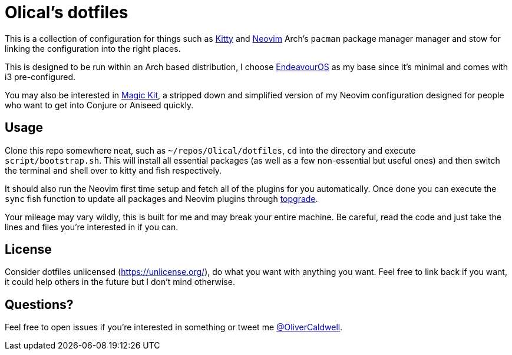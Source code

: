 = Olical's dotfiles

This is a collection of configuration for things such as https://sw.kovidgoyal.net/kitty/[Kitty] and https://neovim.io/[Neovim] Arch's `pacman` package manager manager and stow for linking the configuration into the right places.

This is designed to be run within an Arch based distribution, I choose https://endeavouros.com/[EndeavourOS] as my base since it's minimal and comes with i3 pre-configured.

You may also be interested in https://github.com/Olical/magic-kit[Magic Kit], a stripped down and simplified version of my Neovim configuration designed for people who want to get into Conjure or Aniseed quickly.

== Usage

Clone this repo somewhere neat, such as `~/repos/Olical/dotfiles`, `cd` into the directory and execute `script/bootstrap.sh`. This will install all essential packages (as well as a few non-essential but useful ones) and then switch the terminal and shell over to kitty and fish respectively.

It should also run the Neovim first time setup and fetch all of the plugins for you automatically. Once done you can execute the `sync` fish function to update all packages and Neovim plugins through https://github.com/r-darwish/topgrade[topgrade].

Your mileage may vary wildly, this is built for me and may break your entire machine. Be careful, read the code and just take the lines and files you're interested in if you can.

== License

Consider dotfiles unlicensed (https://unlicense.org/), do what you want with anything you want. Feel free to link back if you want, it could help others in the future but I don't mind otherwise.

== Questions?

Feel free to open issues if you're interested in something or tweet me https://twitter.com/OliverCaldwell[@OliverCaldwell].

